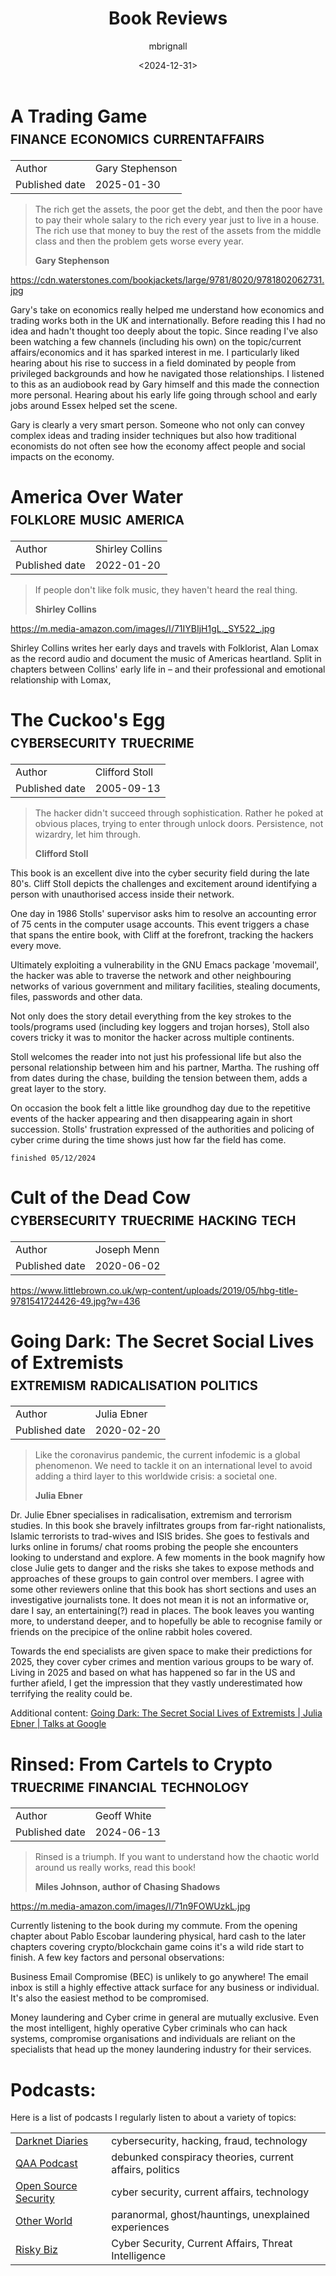 #+title: Book Reviews
#+author: mbrignall
#+date: <2024-12-31>

* A Trading Game                           :finance:economics:currentaffairs:

| Author         | Gary Stephenson |
| Published date |      2025-01-30 |
  
#+begin_quote
The rich get the assets, the poor get the debt, and then the poor have to pay their whole salary to the rich every year just to live in a house. The rich use that money to buy the rest of the assets from the middle class and then the problem gets worse every year.

*Gary Stephenson*
#+end_quote
  
https://cdn.waterstones.com/bookjackets/large/9781/8020/9781802062731.jpg

Gary's take on economics really helped me understand how economics and trading works both in the UK and internationally. Before reading this I had no idea and hadn't thought too deeply about the topic. Since reading I've also been watching a few channels (including his own) on the topic/current affairs/economics and it has sparked interest in me. I particularly liked hearing about his rise to success in a field dominated by people from privileged backgrounds and how he navigated those relationships. I listened to this as an audiobook read by Gary himself and this made the connection more personal. Hearing about his early life going through school and early jobs around Essex helped set the scene.

Gary is clearly a very smart person. Someone who not only can convey complex ideas and trading insider techniques but also how traditional economists do not often see how the economy affect people and social impacts on the economy.

* America Over Water                                 :folklore:music:america:

| Author         | Shirley Collins |
| Published date |      2022-01-20 |

#+begin_quote
If people don't like folk music, they haven't heard the real thing.


*Shirley Collins*
#+end_quote

https://m.media-amazon.com/images/I/71IYBIjH1gL._SY522_.jpg

Shirley Collins writes her early days and travels with Folklorist, Alan Lomax as the record audio and document the music of Americas heartland. Split in chapters between Collins' early life in -- and their professional and emotional relationship with Lomax,

@@html:<div style="clear: both;"></div>@@

#+keywords: folk

* The Cuckoo's Egg                                  :cybersecurity:truecrime:

| Author         | Clifford Stoll |
| Published date |     2005-09-13 |
  
#+begin_quote
The hacker didn't succeed through sophistication. Rather he poked at obvious places, trying to enter through unlock doors. Persistence, not wizardry, let him through.

*Clifford Stoll*
#+end_quote

[[https://m.media-amazon.com/images/I/71KvXfFyi4L._SL1500_.jpg]]

This book is an excellent dive into the cyber security field during the late 80's. Cliff Stoll depicts the challenges and excitement around identifying a person with unauthorised access inside their network.

One day in 1986 Stolls' supervisor asks him to resolve an accounting error of 75 cents in the computer usage accounts. This event triggers a chase that spans the entire book, with Cliff at the forefront, tracking the hackers every move.

Ultimately exploiting a vulnerability in the GNU Emacs package 'movemail', the hacker was able to traverse the network and other neighbouring networks of various government and military facilities, stealing documents, files, passwords and other data. 

Not only does the story detail everything from the key strokes to the tools/programs used (including key loggers and trojan horses), Stoll also covers tricky it was to monitor the hacker across multiple continents.

Stoll welcomes the reader into not just his professional life but also the personal relationship between him and his partner, Martha. The rushing off from dates during the chase, building the tension between them, adds a great layer to the story. 

On occasion the book felt a little like groundhog day due to the repetitive events of the hacker appearing and then disappearing again in short succession. Stolls' frustration expressed of the authorities and policing of cyber crime during the time shows just how far the field has come.

~finished 05/12/2024~

@@html:<div style="clear: both;"></div>@@

* Cult of the Dead Cow                 :cybersecurity:truecrime:hacking:tech:

| Author         | Joseph Menn |
| Published date |  2020-06-02 |

[[https://www.littlebrown.co.uk/wp-content/uploads/2019/05/hbg-title-9781541724426-49.jpg?w=436]]

@@html:<div style="clear: both;"></div>@@

* Going Dark: The Secret Social Lives of Extremists  :extremism:radicalisation:politics:

| Author         | Julia Ebner |
| Published date |  2020-02-20 |
  
#+begin_quote
Like the coronavirus pandemic, the current infodemic is a global phenomenon. We need to tackle it on an international level to avoid adding a third layer to this worldwide crisis: a societal one.

*Julia Ebner*
#+end_quote

[[https://res.cloudinary.com/bloomsbury-atlas/image/upload/w_568,c_scale,dpr_1.5/jackets/9781526616791.jpg]]

Dr. Julie Ebner specialises in radicalisation, extremism and terrorism studies. In this book she bravely infiltrates groups from far-right nationalists, Islamic terrorists to trad-wives and ISIS brides. She goes to festivals and lurks online in forums/ chat rooms probing the people she encounters looking to understand and explore. A few moments in the book magnify how close Julie gets to danger and the risks she takes to expose methods and approaches of these groups to gain control over members. I agree with some other reviewers online that this book has short sections and uses an investigative journalists tone. It does not mean it is not an informative or, dare I say, an entertaining(?) read in places. The book leaves you wanting more, to understand deeper, and to hopefully be able to recognise family or friends on the precipice of the online rabbit holes covered.

Towards the end specialists are given space to make their predictions for 2025, they cover cyber crimes and mention various groups to be wary of. Living in 2025 and based on what has happened so far in the US and further afield, I get the impression that they vastly underestimated how terrifying the reality could be.

Additional content: [[https://www.youtube.com/watch?v=fAFV49e2W5M][Going Dark: The Secret Social Lives of Extremists | Julia Ebner | Talks at Google]]

@@html:<div style="clear: both;"></div>@@

* Rinsed: From Cartels to Crypto             :truecrime:financial:technology:

| Author         | Geoff White |
| Published date |  2024-06-13 |

#+begin_quote
Rinsed is a triumph. If you want to understand how the chaotic world around us really works, read this book!

*Miles Johnson, author of Chasing Shadows*
#+end_quote

https://m.media-amazon.com/images/I/71n9FOWUzkL.jpg

Currently listening to the book during my commute. From the opening chapter about Pablo Escobar laundering physical, hard cash to the later chapters covering crypto/blockchain game coins it's a wild ride start to finish. A few key factors and personal observations:

Business Email Compromise (BEC) is unlikely to go anywhere! The email inbox is still a highly effective attack surface for any business or individual. It's also the easiest method to be compromised.

Money laundering and Cyber crime in general are mutually exclusive. Even the most intelligent, highly operative Cyber criminals who can hack systems, compromise organisations and individuals are reliant on the specialists that head up the money laundering industry for their services.

@@html:<div style="clear: both;"></div>@@

* Podcasts:

Here is a list of podcasts I regularly listen to about a variety of topics:


| [[https://darknetdiaries.com/][Darknet Diaries]]      | cybersecurity, hacking, fraud, technology               |
| [[https://www.qanonanonymous.com/][QAA Podcast]]          | debunked conspiracy theories, current affairs, politics |
| [[https://opensourcesecurity.io/category/podcast/][Open Source Security]] | cyber security, current affairs, technology             |
| [[https://www.otherworldpod.com/en-gb][Other World]]          | paranormal, ghost/hauntings, unexplained experiences    |
| [[https://risky.biz/][Risky Biz]]            | Cyber Security, Current Affairs, Threat Intelligence    |
